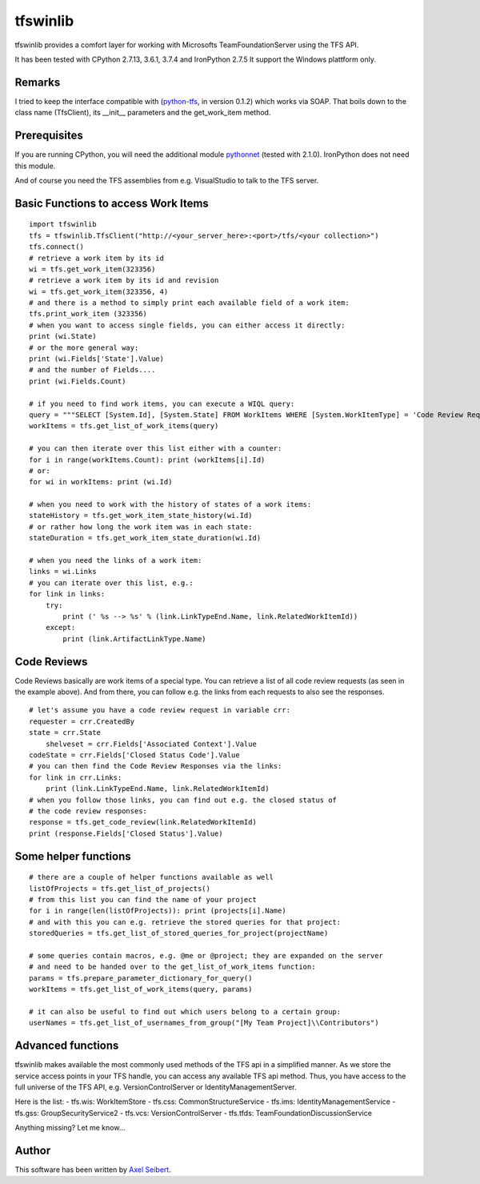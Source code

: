 ---------
tfswinlib
---------

tfswinlib provides a comfort layer for working with Microsofts TeamFoundationServer using the TFS API.

It has been tested with CPython 2.7.13, 3.6.1, 3.7.4 and IronPython 2.7.5
It support the Windows plattform only.

Remarks
-------
I tried to keep the interface compatible with (`python-tfs <https://pypi.python.org/pypi/tfslib>`_, 
in version 0.1.2) which works via SOAP.
That boils down to the class name (TfsClient), its __init__ parameters and the get_work_item method.

Prerequisites
-------------
If you are running CPython, you will need the additional module
`pythonnet <https://pypi.python.org/pypi/pythonnet/>`_ (tested with 2.1.0). IronPython does not
need this module.

And of course you need the TFS assemblies from e.g. VisualStudio to talk to the TFS server.

Basic Functions to access Work Items
------------------------------------

::
    
    import tfswinlib
    tfs = tfswinlib.TfsClient("http://<your_server_here>:<port>/tfs/<your collection>")
    tfs.connect()
    # retrieve a work item by its id
    wi = tfs.get_work_item(323356)
    # retrieve a work item by its id and revision
    wi = tfs.get_work_item(323356, 4)
    # and there is a method to simply print each available field of a work item:
    tfs.print_work_item (323356)
    # when you want to access single fields, you can either access it directly:
    print (wi.State)
    # or the more general way:
    print (wi.Fields['State'].Value)
    # and the number of Fields....
    print (wi.Fields.Count)

    # if you need to find work items, you can execute a WIQL query:
    query = """SELECT [System.Id], [System.State] FROM WorkItems WHERE [System.WorkItemType] = 'Code Review Request'"""
    workItems = tfs.get_list_of_work_items(query)

    # you can then iterate over this list either with a counter:
    for i in range(workItems.Count): print (workItems[i].Id)
    # or:
    for wi in workItems: print (wi.Id)
    
    # when you need to work with the history of states of a work items:
    stateHistory = tfs.get_work_item_state_history(wi.Id)
    # or rather how long the work item was in each state:
    stateDuration = tfs.get_work_item_state_duration(wi.Id)
    
    # when you need the links of a work item:
    links = wi.Links
    # you can iterate over this list, e.g.:
    for link in links:
        try:
            print (' %s --> %s' % (link.LinkTypeEnd.Name, link.RelatedWorkItemId))
        except:
            print (link.ArtifactLinkType.Name)


Code Reviews
------------

Code Reviews basically are work items of a special type. You can retrieve a list of all
code review requests (as seen in the example above). And from there, you can follow e.g.
the links from each requests to also see the responses.

::

    # let's assume you have a code review request in variable crr:
    requester = crr.CreatedBy
    state = crr.State
 	shelveset = crr.Fields['Associated Context'].Value
    codeState = crr.Fields['Closed Status Code'].Value
    # you can then find the Code Review Responses via the links:
    for link in crr.Links:
        print (link.LinkTypeEnd.Name, link.RelatedWorkItemId)
    # when you follow those links, you can find out e.g. the closed status of
    # the code review responses:
    response = tfs.get_code_review(link.RelatedWorkItemId)
    print (response.Fields['Closed Status'].Value)


Some helper functions
---------------------

::

    # there are a couple of helper functions available as well
    listOfProjects = tfs.get_list_of_projects()
    # from this list you can find the name of your project
    for i in range(len(listOfProjects)): print (projects[i].Name)
    # and with this you can e.g. retrieve the stored queries for that project:
    storedQueries = tfs.get_list_of_stored_queries_for_project(projectName)

    # some queries contain macros, e.g. @me or @project; they are expanded on the server
    # and need to be handed over to the get_list_of_work_items function:
    params = tfs.prepare_parameter_dictionary_for_query()
    workItems = tfs.get_list_of_work_items(query, params)

    # it can also be useful to find out which users belong to a certain group:
    userNames = tfs.get_list_of_usernames_from_group("[My Team Project]\\Contributors")


Advanced functions
------------------

tfswinlib makes available the most commonly used methods of the TFS api in a simplified manner.
As we store the service access points in your TFS handle, you can access any available
TFS api method. Thus, you have access to the full universe of the TFS API, e.g. VersionControlServer
or IdentityManagementServer.

Here is the list:
- tfs.wis: WorkItemStore
- tfs.css: CommonStructureService
- tfs.ims: IdentityManagementService
- tfs.gss: GroupSecurityService2
- tfs.vcs: VersionControlServer
- tfs.tfds: TeamFoundationDiscussionService

Anything missing? Let me know...

  
Author
------
This software has been written by `Axel Seibert <http://www.ergorion.com>`_.


